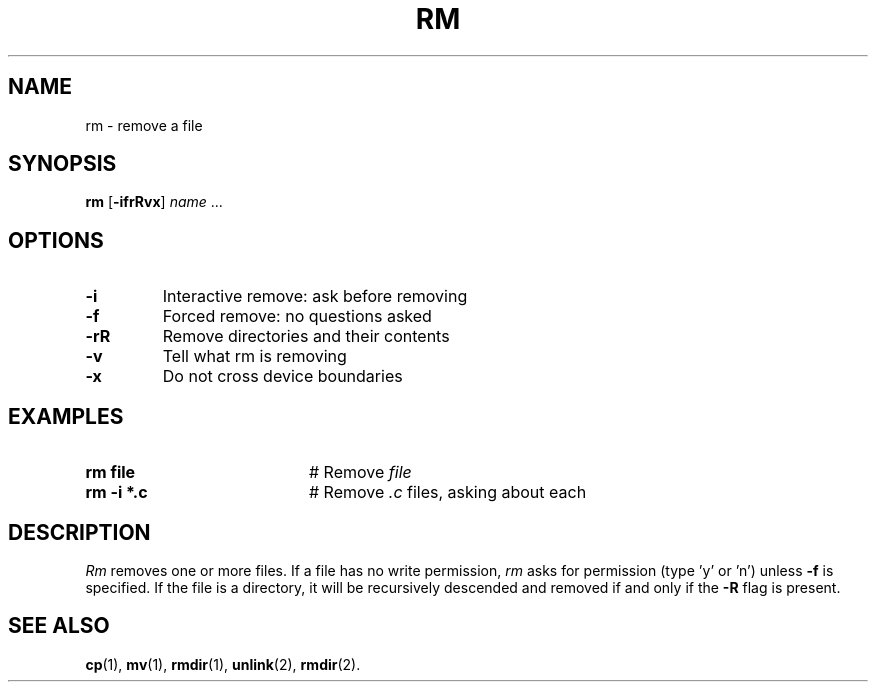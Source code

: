 .TH RM 1
.SH NAME
rm \- remove a file
.SH SYNOPSIS
\fBrm\fR [\fB\-ifrRvx\fR] \fIname\fR ...\fR
.br
.de FL
.TP
\\fB\\$1\\fR
\\$2
..
.de EX
.TP 20
\\fB\\$1\\fR
# \\$2
..
.SH OPTIONS
.FL "\-i" "Interactive remove: ask before removing"
.FL "\-f" "Forced remove: no questions asked"
.FL "\-rR" "Remove directories and their contents"
.FL "\-v" "Tell what rm is removing"
.FL "\-x" "Do not cross device boundaries"
.SH EXAMPLES
.EX "rm file" "Remove \fIfile\fR"
.EX "rm \-i *.c" "Remove \fI.c\fP files, asking about each"
.SH DESCRIPTION
.PP
.I Rm
removes one or more files.
If a file has no write permission,
.I rm
asks for permission (type \&'y\&' or \&'n\&') unless \fB\-f\fR
is specified.
If the file is a directory, it will be recursively descended and removed
if and only if the \fB\-R\fR flag is present.
.SH "SEE ALSO"
.BR cp (1),
.BR mv (1),
.BR rmdir (1),
.BR unlink (2),
.BR rmdir (2).
